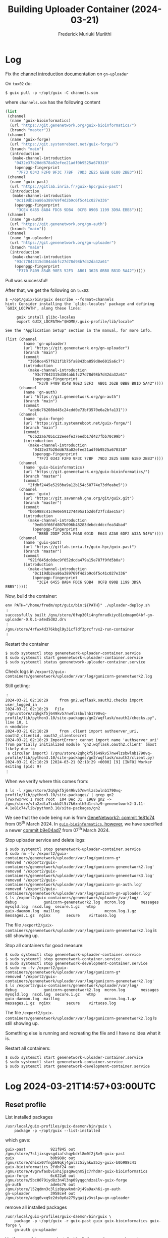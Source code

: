 #+STARTUP: content
#+TITLE: Building Uploader Container (2024-03-21)
#+AUTHOR: Frederick Muriuki Muriithi
#+OPTIONS: ^:{}

* Log

Fix the [[https://git.genenetwork.org/gn-uploader/commit/?id=3958ce457f621f1b75fa8843ba859d8e6015a6c7][channel introduction documentation]] on =gn-uploader=

On =tux02= do:
#+BEGIN_SRC shell
$ guix pull -p ~/opt/guix -C channels.scm
#+END_SRC
where =channels.scm= has the following content

#+BEGIN_SRC scheme
  (list
   (channel
    (name 'guix-bioinformatics)
    (url "https://git.genenetwork.org/guix-bioinformatics/")
    (branch "master"))
   (channel
    (name 'guix-forge)
    (url "https://git.systemreboot.net/guix-forge/")
    (branch "main")
    (introduction
     (make-channel-introduction
      "0432e37b20dd678a02efee21adf0b9525a670310"
      (openpgp-fingerprint
       "7F73 0343 F2F0 9F3C 77BF  79D3 2E25 EE8B 6180 2BB3"))))
   (channel
    (name 'guix-past)
    (url "https://gitlab.inria.fr/guix-hpc/guix-past")
    (introduction
     (make-channel-introduction
      "0c119db2ea86a389769f4d2b9c6f5c41c027e336"
      (openpgp-fingerprint
       "3CE4 6455 8A84 FDC6 9DB4  0CFB 090B 1199 3D9A EBB5"))))
   (channel
    (name 'gn-auth)
    (url "https://git.genenetwork.org/gn-auth")
    (branch "main"))
   (channel
    (name 'gn-uploader)
    (url "https://git.genenetwork.org/gn-uploader")
    (branch "main")
    (introduction
     (make-channel-introduction
      "93c77842315d304abbfc27d78d98b7d42da32a61"
      (openpgp-fingerprint
       "F370 F409 854B 90E3 52F3  AB01 362B 0BB8 B81D 5A42")))))
#+END_SRC

Pull was successful!

After that, we get the following on =tux02=:
#+BEGIN_SRC shell
  $ ~/opt/guix/bin/guix describe --format=channels
  hint: Consider installing the `glibc-locales' package and defining
  `GUIX_LOCPATH', along these lines:
  
       guix install glibc-locales
       export GUIX_LOCPATH="$HOME/.guix-profile/lib/locale"
  
  See the "Application Setup" section in the manual, for more info.
  
  (list (channel
          (name 'gn-uploader)
          (url "https://git.genenetwork.org/gn-uploader")
          (branch "main")
          (commit
            "3958ce457f621f1b75fa8843ba859d8e6015a6c7")
          (introduction
            (make-channel-introduction
              "93c77842315d304abbfc27d78d98b7d42da32a61"
              (openpgp-fingerprint
                "F370 F409 854B 90E3 52F3  AB01 362B 0BB8 B81D 5A42"))))
        (channel
          (name 'gn-auth)
          (url "https://git.genenetwork.org/gn-auth")
          (branch "main")
          (commit
            "ade6c76208bd45c24cdd0e73bf3570e6a2bfa131"))
        (channel
          (name 'guix-forge)
          (url "https://git.systemreboot.net/guix-forge/")
          (branch "main")
          (commit
            "6c622a67051c22eeefe37eedb17d427fbb70c99b")
          (introduction
            (make-channel-introduction
              "0432e37b20dd678a02efee21adf0b9525a670310"
              (openpgp-fingerprint
                "7F73 0343 F2F0 9F3C 77BF  79D3 2E25 EE8B 6180 2BB3"))))
        (channel
          (name 'guix-bioinformatics)
          (url "https://git.genenetwork.org/guix-bioinformatics/")
          (branch "master")
          (commit
            "2fdbf2445e5293ba9a12b154c58774e73dfeabe5"))
        (channel
          (name 'guix)
          (url "https://git.savannah.gnu.org/git/guix.git")
          (branch "master")
          (commit
            "b0b988c41c9e0e591274495a1b2d6f27fcdae15a")
          (introduction
            (make-channel-introduction
              "9edb3f66fd807b096b48283debdcddccfea34bad"
              (openpgp-fingerprint
                "BBB0 2DDF 2CEA F6A8 0D1D  E643 A2A0 6DF2 A33A 54FA"))))
        (channel
          (name 'guix-past)
          (url "https://gitlab.inria.fr/guix-hpc/guix-past")
          (branch "master")
          (commit
            "921f845dc0dec9f052dcda479a15e787f9fd5b0a")
          (introduction
            (make-channel-introduction
              "0c119db2ea86a389769f4d2b9c6f5c41c027e336"
              (openpgp-fingerprint
                "3CE4 6455 8A84 FDC6 9DB4  0CFB 090B 1199 3D9A EBB5")))))
#+END_SRC

Now, build the container:
#+BEGIN_SRC shell
  env PATH="/home/fredm/opt/guix/bin:${PATH}" ./uploader-deploy.sh
  ︙
  successfully built /gnu/store/0fwp30li4ngfmradkiyc81cdmapm04bf-gn-uploader-0.0.1-a4ed5d82.drv
  ︙
  /gnu/store/4rfwx4d376kbql9y31cfldf3prcfrvx2-run-container
  ︙
#+END_SRC

Restart the container
#+BEGIN_SRC shell
  $ sudo systemctl stop genenetwork-uploader-container.service
  $ sudo systemctl start genenetwork-uploader-container.service
  $ sudo systemctl status genenetwork-uploader-container.service
#+END_SRC

Check logs in =/export2/guix-containers/genenetwork/uploader/var/log/gunicorn-genenetwork2.log=

Still getting:
#+BEGIN_EXAMPLE
︙
2024-03-21 02:18:29     from gn2.wqflask.oauth2.checks import user_logged_in
2024-03-21 02:18:29   File "/gnu/store/2qhgkf5j649kv57nw4lzsbwlnb1790vq-profile/lib/python3.10/site-packages/gn2/wqflask/oauth2/checks.py", line 10, i
n <module>
2024-03-21 02:18:29     from .client import authserver_uri, oauth2_clientid, oauth2_clientsecret
2024-03-21 02:18:29 ImportError: cannot import name 'authserver_uri' from partially initialized module 'gn2.wqflask.oauth2.client' (most likely due to
 a circular import) (/gnu/store/2qhgkf5j649kv57nw4lzsbwlnb1790vq-profile/lib/python3.10/site-packages/gn2/wqflask/oauth2/client.py)
2024-03-21 02:18:29 [2024-03-21 02:18:29 +0000] [9] [INFO] Worker exiting (pid: 9)
︙
#+END_EXAMPLE

When we verify where this comes from:
#+BEGIN_SRC shell
  $ ls -l /gnu/store/2qhgkf5j649kv57nw4lzsbwlnb1790vq-profile/lib/python3.10/site-packages/ | grep gn2
  lrwxrwxrwx 1 root root  104 Dec 31  1969 gn2 -> /gnu/store/vfa2zdla7ixbb2l5i7k6xnlh5d1rshz9-genenetwork2-3.11-4.1e81c74/lib/python3.10/site-packages/gn2
#+END_SRC

We see that the code being run is from [[https://github.com/genenetwork/genenetwork2/commit/1e81c74ee8752ad2913b4e610ba7575638755385][GeneNetwork2: commit 1e81c74]] from
05^{th} March 2024. In [[https://git.genenetwork.org/guix-bioinformatics/tree/gn/packages/genenetwork.scm?id=2fdbf2445e5293ba9a12b154c58774e73dfeabe5#n190][=guix-bioinformatics=, however]], we have specified a newer
[[https://github.com/genenetwork/genenetwork2/commit/b9e04ad79e0039edba25d58f8bc03e4d2a17583b][commit b9e04ad7]] from 07^{th} March 2024.

  Stop uploader service and delete logs:
#+BEGIN_SRC shell
  $ sudo systemctl stop genenetwork-uploader-container.service
  $ sudo rm -fv /export2/guix-containers/genenetwork/uploader/var/log/gunicorn-g*
  removed '/export2/guix-containers/genenetwork/uploader/var/log/gunicorn-genenetwork2.log'
  removed '/export2/guix-containers/genenetwork/uploader/var/log/gunicorn-genenetwork3.log'
  removed '/export2/guix-containers/genenetwork/uploader/var/log/gunicorn-gn-auth.log'
  removed '/export2/guix-containers/genenetwork/uploader/var/log/gunicorn-gn-uploader.log'
  $ ls /export2/guix-containers/genenetwork/uploader/var/log/
  debug            gunicorn-genenetwork2.log  mcron.log       messages       mysqld.log  nscd.log  secure.1.gz   wtmp
  guix-daemon.log  maillog                    mcron.log.1.gz  messages.1.gz  nginx       secure    virtuoso.log
#+END_SRC

The file =/export2/guix-containers/genenetwork/uploader/var/log/gunicorn-genenetwork2.log= is still showing up.

Stop all containers for good measure:
#+BEGIN_SRC shell
  $ sudo systemctl stop genenetwork-uploader-container.service
  $ sudo systemctl stop genenetwork-container.service
  $ sudo systemctl stop genenetwork-development-container.service
  $ sudo rm -fv /export2/guix-containers/genenetwork/uploader/var/log/gunicorn-g*
  removed '/export2/guix-containers/genenetwork/uploader/var/log/gunicorn-genenetwork2.log'
  $ ls /export2/guix-containers/genenetwork/uploader/var/log/
  debug            gunicorn-genenetwork2.log  mcron.log       messages       mysqld.log  nscd.log  secure.1.gz   wtmp
  guix-daemon.log  maillog                    mcron.log.1.gz  messages.1.gz  nginx       secure    virtuoso.log
#+END_SRC

The file =/export2/guix-containers/genenetwork/uploader/var/log/gunicorn-genenetwork2.log= is still showing up.

Something else is running and recreating the file and I have no idea what it is.

Restart all containers:
#+BEGIN_SRC shell
  $ sudo systemctl start genenetwork-uploader-container.service
  $ sudo systemctl start genenetwork-container.service
  $ sudo systemctl start genenetwork-development-container.service
#+END_SRC

* Log 2024-03-21T14:57+03:00UTC

** Reset profile

List installed packages
#+begin_src shell
  /usr/local/guix-profiles/guix-daemon/bin/guix \
      package -p ~/opt/guix --list-installed
#+end_src

which gave:
#+begin_example
guix-past           921f845 out /gnu/store/7sljixsgvsgdiafshqybdrl8m0f2j8v5-guix-past
guix                b0b988c out /gnu/store/dhisx07fngb69qkj4gnlzz5iyakw25zy-guix-b0b988c41
guix-bioinformatics 2fdbf24 out /gnu/store/4vgrwfaxbvixh1jpsq9wqnm5jc7rhd0r-guix-bioinformatics
guix-forge          6c622a6 out /gnu/store/5bc8079iyd8z3n4l3np09yqgqhdzailv-guix-forge
gn-auth             ade6c76 out /gnu/store/l52qdmn3c3liz0pywkndn9j49a9axh6i-gn-auth
gn-uploader         3958ce4 out /gnu/store/adqg6vxq9z2ds0y6a275yqaijv3vslpw-gn-uploader
#+end_example

remove all installed packages
#+begin_src shell
  /usr/local/guix-profiles/guix-daemon/bin/guix \
      package -p ~/opt/guix -r guix-past guix guix-bioinformatics guix-forge \
      gn-auth gn-uploader
#+end_src

Verify everything was uninstalled by listing packages again as done previously.

Now list generations:
#+begin_src shell
  /usr/local/guix-profiles/guix-daemon/bin/guix \
      package -p ~/opt/guix --list-generations
#+end_src

which gave (truncated for readability):
#+begin_example
Generation 7 Nov 12 2023 20:45:25
  guix-past          1e25b23 out /gnu/store/91yjvk23arknxlavd1m7rbva3qnrx6fp-guix-past
  guix               330b94e out /gnu/store/rsb6nqychig8qdan23rj6w5m7q2kha22-guix-330b94e8b
  ︙
 ,- guix              b0b988c out /gnu/store/8qrhzflvlp71ijsg6wv13fpcsxxq0n52-guix-b0b988c41

Generation 16 Mar 21 2024 07:04:36 (current)
 ,- gn-uploader       3958ce4 out /gnu/store/adqg6vxq9z2ds0y6a275yqaijv3vslpw-gn-uploader
 ,- gn-auth           ade6c76 out /gnu/store/l52qdmn3c3liz0pywkndn9j49a9axh6i-gn-auth
 ,- guix-forge        6c622a6 out /gnu/store/5bc8079iyd8z3n4l3np09yqgqhdzailv-guix-forge
 ,- guix-bioinformatics 2fdbf24 out /gnu/store/4vgrwfaxbvixh1jpsq9wqnm5jc7rhd0r-guix-bioinformatics
 ,- guix              b0b988c out /gnu/store/dhisx07fngb69qkj4gnlzz5iyakw25zy-guix-b0b988c41
 ,- guix-past         921f845 out /gnu/store/7sljixsgvsgdiafshqybdrl8m0f2j8v5-guix-past
#+end_example

Delete all generations except latest
#+begin_src shell
  /usr/local/guix-profiles/guix-daemon/bin/guix \
      package -p ~/opt/guix --delete-generations=7..16
#+end_src

giving
#+begin_example
guix package: warning: not removing generation 16, which is current
deleting /home/fredm/opt/guix-7-link
deleting /home/fredm/opt/guix-8-link
deleting /home/fredm/opt/guix-9-link
deleting /home/fredm/opt/guix-10-link
deleting /home/fredm/opt/guix-11-link
deleting /home/fredm/opt/guix-12-link
deleting /home/fredm/opt/guix-13-link
deleting /home/fredm/opt/guix-14-link
deleting /home/fredm/opt/guix-15-link
︙
#+end_example

Now delete symlinks to ensure next ~guix gc~ cleans up correctly
#+begin_src shell
  rm -fv ~/opt/guix*
#+end_src

Now recreate a new profile with minimal channels:

#+begin_src shell
    /usr/local/guix-profiles/guix-daemon/bin/guix \
        pull -p ~/opt/guix -C minimal-channels.scm
#+end_src

Where =minimal-channels.scm= has the following content:

#+begin_src scheme
  (list
   (channel
    (name 'guix-bioinformatics)
    (url "https://git.genenetwork.org/guix-bioinformatics/")
    (branch "master"))
   (channel
    (name 'guix-past)
    (url "https://gitlab.inria.fr/guix-hpc/guix-past")
    (introduction
     (make-channel-introduction
      "0c119db2ea86a389769f4d2b9c6f5c41c027e336"
      (openpgp-fingerprint
       "3CE4 6455 8A84 FDC6 9DB4  0CFB 090B 1199 3D9A EBB5")))))
#+end_src

Let's see what the new profile has:
#+begin_src shell
  ~/opt/guix/bin/guix describe
#+end_src

which gives:
#+begin_example
Generation 1 Mar 21 2024 07:34:58 (current)
  guix-bioinformatics 2fdbf24
    repository URL: https://git.genenetwork.org/guix-bioinformatics/
    branch: master
    commit: 2fdbf2445e5293ba9a12b154c58774e73dfeabe5
  guix-past 921f845
    repository URL: https://gitlab.inria.fr/guix-hpc/guix-past
    branch: master
    commit: 921f845dc0dec9f052dcda479a15e787f9fd5b0a
  guix b0b988c
    repository URL: https://git.savannah.gnu.org/git/guix.git
    branch: master
    commit: b0b988c41c9e0e591274495a1b2d6f27fcdae15a
#+end_example

Awesome. Now, let's add the profile to the front of the path and build the container afresh:
#+begin_src shell
  $ cd /home/fredm/gn-machines
  $ export PATH="/home/fredm/opt/guix/bin:${PATH}"
  $ ./uploader-deploy.sh
#+end_src

I get:
#+begin_example
guix system: error: failed to load 'uploader.scm':
ice-9/boot-9.scm:3330:6: In procedure resolve-interface:
no code for module (forge acme)
#+end_example

 I need the =guix-forge= channel too. Add it to the channels:

#+begin_src scheme
  ;; minimal-channels.scm
  (list
   (channel
    (name 'guix-bioinformatics)
    (url "https://git.genenetwork.org/guix-bioinformatics/")
    (branch "master"))
   (channel
    (name 'guix-past)
    (url "https://gitlab.inria.fr/guix-hpc/guix-past")
    (introduction
     (make-channel-introduction
      "0c119db2ea86a389769f4d2b9c6f5c41c027e336"
      (openpgp-fingerprint
       "3CE4 6455 8A84 FDC6 9DB4  0CFB 090B 1199 3D9A EBB5"))))
   (channel
    (name 'guix-forge)
    (url "https://git.systemreboot.net/guix-forge/")
    (branch "main")
    (introduction
     (make-channel-introduction
      "0432e37b20dd678a02efee21adf0b9525a670310"
      (openpgp-fingerprint
       "7F73 0343 F2F0 9F3C 77BF  79D3 2E25 EE8B 6180 2BB3")))))

#+end_src

Pull guix with new =minimal-channels.scm=, and check to see what the profile contains:
#+begin_src shell
  ~/opt/guix/bin/guix describe
#+end_src
giving
#+begin_example
Generation 2    Mar 21 2024 07:49:01    (current)
  guix-bioinformatics 2fdbf24
    repository URL: https://git.genenetwork.org/guix-bioinformatics/
    branch: master
    commit: 2fdbf2445e5293ba9a12b154c58774e73dfeabe5
  guix-past 921f845
    repository URL: https://gitlab.inria.fr/guix-hpc/guix-past
    branch: master
    commit: 921f845dc0dec9f052dcda479a15e787f9fd5b0a
  guix-forge 6c622a6
    repository URL: https://git.systemreboot.net/guix-forge/
    branch: main
    commit: 6c622a67051c22eeefe37eedb17d427fbb70c99b
  guix b0b988c
    repository URL: https://git.savannah.gnu.org/git/guix.git
    branch: master
    commit: b0b988c41c9e0e591274495a1b2d6f27fcdae15a
#+end_example

Attempt to rebuild the container:
#+begin_src shell
  ./uploader-deploy.sh
#+end_src

Success!!!

Stop the currently running container
#+begin_src shell
  sudo systemctl stop genenetwork-uploader-container.service
#+end_src

Delete logs and check they are gone:
#+begin_src shell
  $ sudo rm -fv /export2/guix-containers/genenetwork/uploader/var/log/gunicorn-g*.log
  $ ls /export2/guix-containers/genenetwork/uploader/var/log/
#+end_src

= /export2/guix-containers/genenetwork/uploader/var/log/gunicorn-genenetwork2.log=
still rears its ugly head 😭.

Start the container for now:
#+begin_src shell
  sudo systemctl start genenetwork-uploader-container.service
#+end_src


* Log 2024-03-22T11:24+03:00UTC

Verify guix is clean:
#+begin_src shell
  /usr/local/guix-profiles/guix-daemon/bin/guix describe
#+end_src
giving:
#+begin_example
Generation 4 Mar 21 2024 05:04:28 (current)
  guix 69951a6
    repository URL: https://git.savannah.gnu.org/git/guix.git
    branch: master
    commit: 69951a61a1d8f1f2135ea2dc836738be282b97bc
#+end_example

Now clone/pull all relevant repositories
#+begin_src shell
  $ cd /home/fredm/gn-machines/ && git pull origin define-gn-uploader
  $ cd /home/fredm/guix-bioinformatics/ && git pull origin master
  $ cd /home/fredm/ && git clone https://gitlab.inria.fr/guix-hpc/guix-past
#+end_src
 all those succeeded.

 Cloning =guix-forge= failed:
 #+begin_src shell
   $ cd /home/fredm/ && git clone https://git.systemreboot.net/guix-forge/
   Cloning into 'guix-forge'...
   fatal: unable to access 'https://git.systemreboot.net/guix-forge/': server certificate verification failed. CAfile: /etc/ssl/certs/ca-certificates.crt CRLfile: none
 #+end_src
looks like *tux02* does not trust the certificates from systemreboot.net

Clone =guix-forge= with no verification
 #+begin_src shell
   $ cd /home/fredm/ && env GIT_SSL_NO_VERIFY=1 git clone https://git.systemreboot.net/guix-forge/
 #+end_src

 Success!!!

 Now stop uploader container:
 #+begin_src shell
   sudo systemctl stop genenetwork-uploader-container.service
 #+end_src

Delete existing logs:
#+begin_src shell
  sudo rm -fv /export2/guix-containers/genenetwork/uploader/var/log/gunicorn-g*.log
#+end_src

Find out the process related to the annoying log file:
#+begin_src shell
  sudo lsof /export2/guix-containers/genenetwork/uploader/var/log/gunicorn-genenetwork2.log
#+end_src
and we get:
#+begin_example
COMMAND    PID USER   FD   TYPE DEVICE SIZE/OFF    NODE NAME
shepherd 94815 root   15w   REG  259,8  2322452 9830599 /export2/guix-containers/genenetwork/uploader/var/log/gunicorn-genenetwork2.log
#+end_example

Get into the container and check the container name:
#+begin_src shell
  $ sudo /usr/local/guix-profiles/guix-daemon/bin/guix container exec 94815 /run/current-system/profile/bin/bash --login
  root@genenetwork /# hostname 
  genenetwork
#+end_src

Aha! Looks like I might have run the build for the uploader container on *tux02*
before I had changed the hostnames and paths!

Check PID(s) of production container:
#+begin_src shell
  $ ps -u root -f --forest | grep -A4 '/usr/local/bin/genenetwork-container'
#+end_src
which gives:
#+begin_example
root      61415      1  0 Mar20 ?        00:00:00 /gnu/store/1gd9nsy4cps8fnrd1avkc9l01l7ywiai-guile-3.0.9/bin/guile --no-auto-compile /usr/local/bin/genenetwork-container
root      61436  61415  0 Mar20 ?        00:15:27  \_ /gnu/store/bhynhk0c6ssq3fqqc59fvhxjzwywsjbb-guile-3.0.9/bin/guile --no-auto-compile /gnu/store/06mz0yjkghi7r6d7lmhvv7gryipljhdd-shepherd-0.10.3/bin/shepherd --config /gnu/store/gg29j35fvsx04xc41yb3zx7zgd09519a-shepherd.conf
root      61488  61436  0 Mar20 ?        00:00:00      \_ /gnu/store/gbz5y54xi3bxc843azjsssmv6n5p8kj3-eudev-3.2.11/sbin/udevd
root      61533  61436  0 Mar20 ?        00:00:00      \_ /gnu/store/lx54pvb5523v45i6c3axzcjlvl6z18wz-guix-1.4.0-16.aeb4943/bin/guix-daemon --build-users-group guixbuild --max-silent-time 3600 --timeout 86400 --log-compression gzip --discover=no --substitute-urls https://ci.guix.gnu.org https://bordeaux.guix.gnu.org --disable-chroot
root      61567  61436  0 Mar20 ?        00:00:16      \_ /gnu/store/6i3bj0j8m97rmgdsg2vgrx38crpmnwan-inetutils-2.3/libexec/syslogd --rcfile=/etc/syslog.conf
#+end_example

So the container that is shouting into the log file is not the production container! Awesome! We can safely kill the process.

First off, let's try and figure out the parent PID for the process:
#+begin_src shell
  ps -f --forest -p 94815
#+end_src

which gives:
#+begin_example
UID         PID   PPID  C STIME TTY          TIME CMD
root      94815      1 13 Mar12 pts/31   1-08:33:46 /gnu/store/bhynhk0c6ssq3fqqc59fvhxjzwywsjbb-guile-3.0.9/bin/guile --no-auto-compile /gnu/store/06m
#+end_example

There are no other related processes! Looks like an orphaned process from a possibly older container…

Kill it!
#+begin_src shell
  sudo kill -s SIGKILL 94815
#+end_src

Check whether production (test1.genenetwork.org) is still online
#+begin_src
  systemctl status genenetwork-container.service
#+end_src

Yep! We are good!

Now delete the log file again and check that it is not recreated:
#+begin_src shell
  $ sudo rm -f /export2/guix-containers/genenetwork/uploader/var/log/gunicorn-g*.log
  $ ls /export2/guix-containers/genenetwork/uploader/var/log/
#+end_src
and we get
#+begin_example
debug            maillog    mcron.log.1.gz  messages.1.gz  nginx     secure       virtuoso.log
guix-daemon.log  mcron.log  messages        mysqld.log     nscd.log  secure.1.gz  wtmp
#+end_example

Great success!!! 🎉🎉

Now, let us build the container with the pristine guix
#+begin_src shell
  $ echo $PATH
  /usr/local/bin:/usr/bin:/bin:/usr/local/games:/usr/games
  $ export PATH="/usr/local/guix-profiles/guix-daemon/bin:${PATH}"
  $ echo $PATH
  /usr/local/guix-profiles/guix-daemon/bin:/usr/local/bin:/usr/bin:/bin:/usr/local/games:/usr/games
  $ cd /home/fredm/gn-machines/
  $ ./uploader-deploy.sh /home/fredm/guix-forge /home/fredm/guix-past /home/fredm/guix-bioinformatics
#+end_src

The upload step fails with
#+begin_example
===== Auxilliary module load paths =====
-L /home/fredm/guix-forge/guix
-L /home/fredm/guix-past
-L /home/fredm/guix-bioinformatics
===== END: Auxilliary module load paths =====
hint: Consider installing the `glibc-locales' package and defining
`GUIX_LOCPATH', along these lines:

     guix install glibc-locales
     export GUIX_LOCPATH="$HOME/.guix-profile/lib/locale"

See the "Application Setup" section in the manual, for more info.

guix system: warning: Consider running 'guix pull' followed by
'guix system reconfigure' to get up-to-date packages and security updates.

Backtrace:
In guix/store.scm:
  2065:12 19 (_ #<store-connection 256.100 7fae2bd9bd70>)
  1382:11 18 (map/accumulate-builds #<store-connection 256.100 7fae…> …)
   1300:8 17 (call-with-build-handler #<procedure 7fae2b7a4bd0 at g…> …)
  2180:25 16 (run-with-store #<store-connection 256.100 7fae2bd9bd70> …)
In guix/gexp.scm:
   914:13 15 (_ _)
In guix/store.scm:
   2008:8 14 (_ _)
In guix/gexp.scm:
   299:22 13 (_ _)
In guix/store.scm:
  2052:38 12 (_ #<store-connection 256.100 7fae2bd9bd70>)
In gnu/system.scm:
   1632:9 11 (_ _)
In guix/store.scm:
  2180:25 10 (run-with-store #<store-connection 256.100 7fae2bd9bd70> …)
In gnu/system.scm:
  1299:19  9 (_ _)
   836:11  8 (operating-system-services #<<operating-system> kernel:…>)
In gnu/system/linux-container.scm:
   174:27  7 (services _)
In ice-9/eval.scm:
   191:35  6 (_ #(#(#<module (#{ g709}#) 7fae2f601640>) #<<operati…>))
   173:55  5 (_ #(#(#<module (#{ g709}#) 7fae2f601640>) #<<operati…>))
   196:35  4 (_ #(#(#<module (#{ g709}#) 7fae2f601640>) #<<operati…>))
   223:20  3 (proc #(#(#<module (#{ g709}#) 7fae2f601640>) #<<oper…>))
In unknown file:
           2 (%resolve-variable (7 . genenetwork-service-type) #<mod…>)
In ice-9/boot-9.scm:
  1685:16  1 (raise-exception _ #:continuable? _)
  1685:16  0 (raise-exception _ #:continuable? _)

ice-9/boot-9.scm:1685:16: In procedure raise-exception:
error: genenetwork-service-type: unbound variable
#+end_example

😭😭😭

Reset path, and first build with non-pristine guix:
#+begin_src shell
  $ export PATH=""
  $ env PATH="/home/fredm/opt/guix/bin:${PATH}" ./uploader-deploy.sh
#+end_src
Success!

Start the container
#+begin_src shell
  sudo systemctl start genenetwork-uploader-container.service
#+end_src

Check GN2 log for former weirdness
#+begin_src shell
  sudo cat /export2/guix-containers/genenetwork/uploader/var/log/gunicorn-genenetwork2.log
#+end_src

No more of the errors from the wrong profile!

